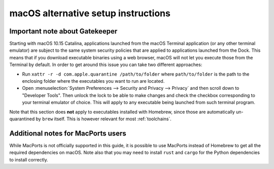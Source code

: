 .. _mac-setup-alts:

macOS alternative setup instructions
####################################

.. _mac-gatekeeper:

Important note about Gatekeeper
*******************************

Starting with macOS 10.15 Catalina, applications launched from the macOS
Terminal application (or any other terminal emulator) are subject to the same
system security policies that are applied to applications launched from the
Dock. This means that if you download executable binaries using a web browser,
macOS will not let you execute those from the Terminal by default. In order to
get around this issue you can take two different approaches:

* Run ``xattr -r -d com.apple.quarantine /path/to/folder`` where
  ``path/to/folder`` is the path to the enclosing folder where the executables
  you want to run are located.

* Open :menuselection:`System Preferences --> Security and Privacy --> Privacy`
  and then scroll down to "Developer Tools". Then unlock the lock to be able to
  make changes and check the checkbox corresponding to your terminal emulator of
  choice. This will apply to any executable being launched from such terminal
  program.

Note that this section does **not** apply to executables installed with
Homebrew, since those are automatically un-quarantined by ``brew`` itself. This
is however relevant for most :ref:`toolchains`.

.. _macOS Gatekeeper: https://en.wikipedia.org/wiki/Gatekeeper_(macOS)

Additional notes for MacPorts users
***********************************

While MacPorts is not officially supported in this guide, it is possible to use
MacPorts instead of Homebrew to get all the required dependencies on macOS.
Note also that you may need to install ``rust`` and ``cargo`` for the Python
dependencies to install correctly.
